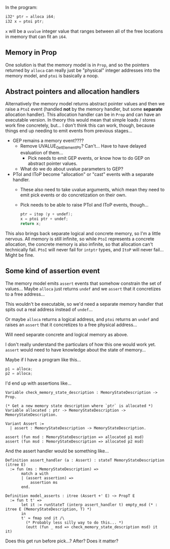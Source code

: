 In the program:

#+begin_src c
  i32* ptr = alloca i64;
  i32 x = ptoi ptr;
#+end_src

~x~ will be a ~uvalue~ integer value that ranges between all of the
free locations in memory that can fit an ~i64~.

** Memory in Prop

One solution is that the memory model is in ~Prop~, and so the
pointers returned by ~alloca~ can really just be "physical" integer
addresses into the memory model, and ~ptoi~ is basically a noop.

** Abstract pointers and allocation handlers

Alternatively the memory model returns abstract pointer values and
then we raise a ~PtoI~ event (handled *not* by the memory handler, but
some *separate* allocation handler). This allocation handler can be in
~Prop~ and can have an executable version.  In theory this would mean
that simple loads / stores work fine concretely, but...  I don't think
this can work, though, because things end up needing to emit events
from previous stages...

- GEP remains a memory event????
  + Remove UVALUE_GetElementPtr? Can't... Have to have delayed evaluation of them...
    * Pick needs to emit GEP events, or know how to do GEP on abstract pointer values.
  + What do we do about uvalue parameters to GEP?
- PToI and IToP become "allocation" or "cast" events with a separate
  handler.
  + These also need to take uvalue arguments, which mean they need to
    emit pick events or do concretization on their own.
  + Pick needs to be able to raise PToI and IToP events, though...
    #+begin_src c
      ptr = itop (y + undef);
      x = ptoi ptr + undef;
      return x;
    #+end_src

This also brings back separate logical and concrete memory, so I'm a
little nervous. All memory is still infinite, so while ~PtoI~
represents a concrete allocation, the concrete memory is also
infinite, so that allocation can't technically fail. ~PtoI~ will never
fail for ~intptr~ types, and ~ItoP~ will never fail... Might be fine.

** Some kind of assertion event

The memory model emits ~assert~ events that somehow constrain the set
of values... Maybe ~alloca~ just returns ~undef~ and we ~assert~ that
it concretizes to a free address...

This wouldn't be executable, so we'd need a separate memory handler
that spits out a real address instead of ~undef~...

Or maybe ~alloca~ returns a logical address, and ~ptoi~ returns an
~undef~ and raises an ~assert~ that it concretizes to a free physical
address...

Will need separate concrete and logical memory as above.

I don't really understand the particulars of how this one would work
yet. ~assert~ would need to have knowledge about the state of memory...

Maybe if I have a program like this...

#+begin_src c
  p1 = alloca;
  p2 = alloca;
#+end_src

I'd end up with assertions like...

#+begin_src coq
  Variable check_memory_state_description : MemoryStateDescription -> Prop.

  (* Get a new memory state description where `ptr` is allocated *)
  Variable allocated : ptr -> MemoryStateDescription -> MemoryStateDescription.

  Variant Assert :=
    | assert : MemoryStateDescription -> MemoryStateDescription.

  assert (fun msd : MemoryStateDescription => allocated p1 msd)
  assert (fun msd : MemoryStateDescription => allocated p2 msd)
#+end_src

And the assert handler would be something like...

#+begin_src coq
  Definition assert_handler (a : Assert) : stateT MemoryStateDescription (itree E)
    := fun (ms : MemoryStateDescription) =>
         match a with
         | (assert assertion) =>
             assertion ms
         end.

  Definition model_asserts : itree (Assert +' E) ~> PropT E
    := fun t t' =>
         let it := runStateT (interp assert_handler t) empty_msd (* : itree E (MemoryStateDescription, T) *)
         in
         t' ≈ fmap snd it /\
           (* Probably less silly way to do this... *)
           (eutt (fun _ msd => check_memory_state_description msd) it it)
#+end_src

Does this get run before pick...? After? Does it matter?
